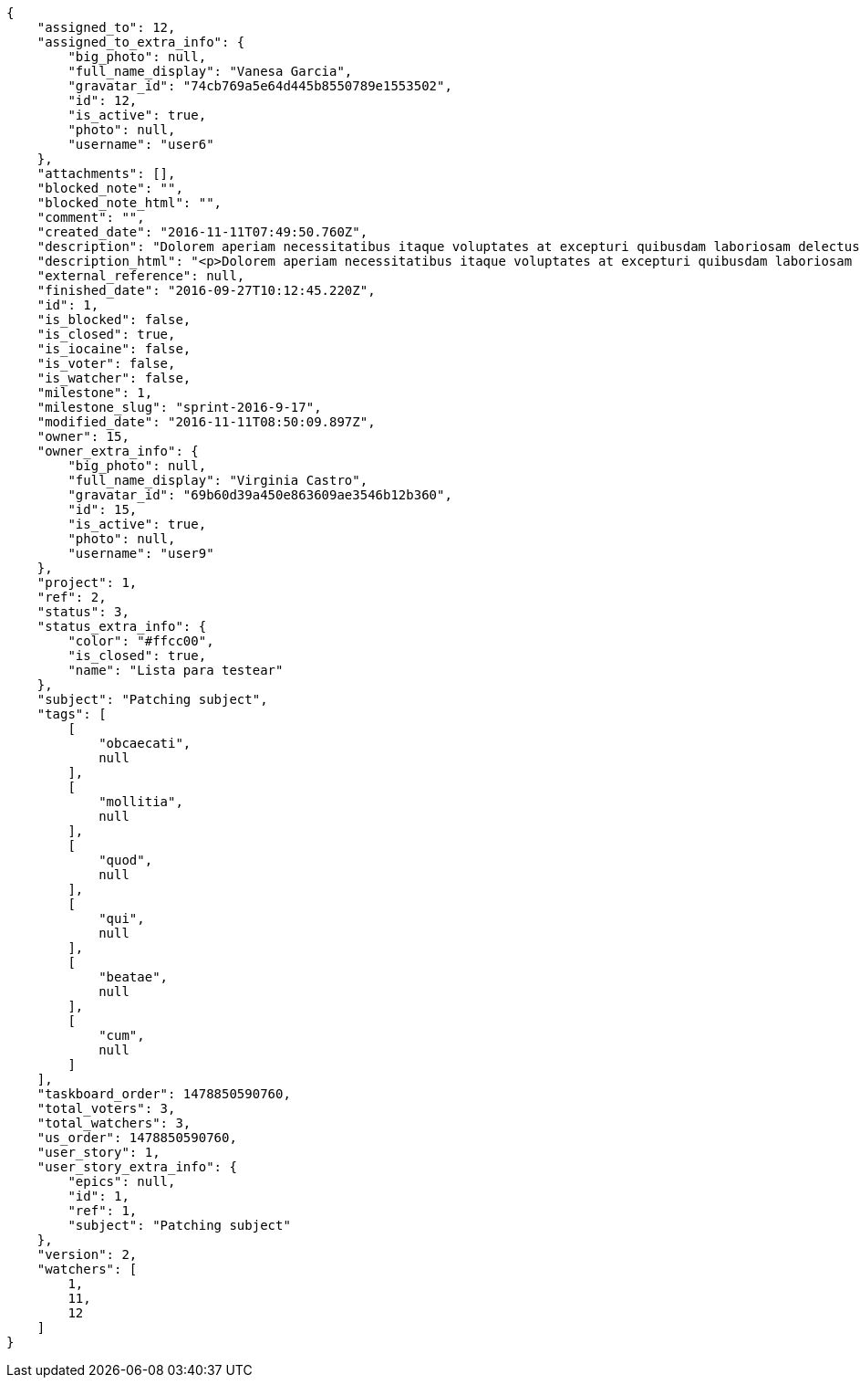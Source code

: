 [source,json]
----
{
    "assigned_to": 12,
    "assigned_to_extra_info": {
        "big_photo": null,
        "full_name_display": "Vanesa Garcia",
        "gravatar_id": "74cb769a5e64d445b8550789e1553502",
        "id": 12,
        "is_active": true,
        "photo": null,
        "username": "user6"
    },
    "attachments": [],
    "blocked_note": "",
    "blocked_note_html": "",
    "comment": "",
    "created_date": "2016-11-11T07:49:50.760Z",
    "description": "Dolorem aperiam necessitatibus itaque voluptates at excepturi quibusdam laboriosam delectus nobis illum, eaque ab minima inventore expedita, non iure quibusdam explicabo exercitationem repellendus nobis? Aliquam ullam sit ea doloribus sed iure quibusdam vel accusantium voluptates alias, dolorem alias totam quas pariatur magni ullam officiis. At porro reiciendis, animi repellat eum, impedit velit nostrum reprehenderit maiores, maxime laborum dolorum id suscipit deserunt, sequi tenetur sint?",
    "description_html": "<p>Dolorem aperiam necessitatibus itaque voluptates at excepturi quibusdam laboriosam delectus nobis illum, eaque ab minima inventore expedita, non iure quibusdam explicabo exercitationem repellendus nobis? Aliquam ullam sit ea doloribus sed iure quibusdam vel accusantium voluptates alias, dolorem alias totam quas pariatur magni ullam officiis. At porro reiciendis, animi repellat eum, impedit velit nostrum reprehenderit maiores, maxime laborum dolorum id suscipit deserunt, sequi tenetur sint?</p>",
    "external_reference": null,
    "finished_date": "2016-09-27T10:12:45.220Z",
    "id": 1,
    "is_blocked": false,
    "is_closed": true,
    "is_iocaine": false,
    "is_voter": false,
    "is_watcher": false,
    "milestone": 1,
    "milestone_slug": "sprint-2016-9-17",
    "modified_date": "2016-11-11T08:50:09.897Z",
    "owner": 15,
    "owner_extra_info": {
        "big_photo": null,
        "full_name_display": "Virginia Castro",
        "gravatar_id": "69b60d39a450e863609ae3546b12b360",
        "id": 15,
        "is_active": true,
        "photo": null,
        "username": "user9"
    },
    "project": 1,
    "ref": 2,
    "status": 3,
    "status_extra_info": {
        "color": "#ffcc00",
        "is_closed": true,
        "name": "Lista para testear"
    },
    "subject": "Patching subject",
    "tags": [
        [
            "obcaecati",
            null
        ],
        [
            "mollitia",
            null
        ],
        [
            "quod",
            null
        ],
        [
            "qui",
            null
        ],
        [
            "beatae",
            null
        ],
        [
            "cum",
            null
        ]
    ],
    "taskboard_order": 1478850590760,
    "total_voters": 3,
    "total_watchers": 3,
    "us_order": 1478850590760,
    "user_story": 1,
    "user_story_extra_info": {
        "epics": null,
        "id": 1,
        "ref": 1,
        "subject": "Patching subject"
    },
    "version": 2,
    "watchers": [
        1,
        11,
        12
    ]
}
----
